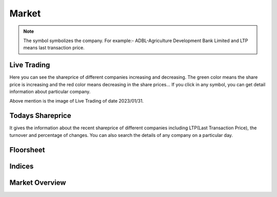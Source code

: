 Market
======
.. Note::
    The symbol symbolizes the company. For example:- ADBL-Agriculture Development Bank Limited and LTP means last transaction price.

Live Trading
------------
Here you can see the shareprice of different companies increasing and decreasing. 
The green color means the share price is increasing and the red color means decreasing in the share prices...
If you click in any symbol, you can get detail information about particular company.

.. image:: live_trading.jpg
Above mention is the image of Live Trading of date 2023/01/31.


Todays Shareprice
-----------------
It gives the information about the recent shareprice of different companies including LTP(Last Transaction Price),
the turnover and percentage of changes.
You can also search the details of any company on a particular day.

.. image:: shareprice.jpg

Floorsheet
----------


.. image:: floorsheet.jpg

Indices
-------

.. image:: indices.jpg

Market Overview
---------------

.. image:: overview.jpg